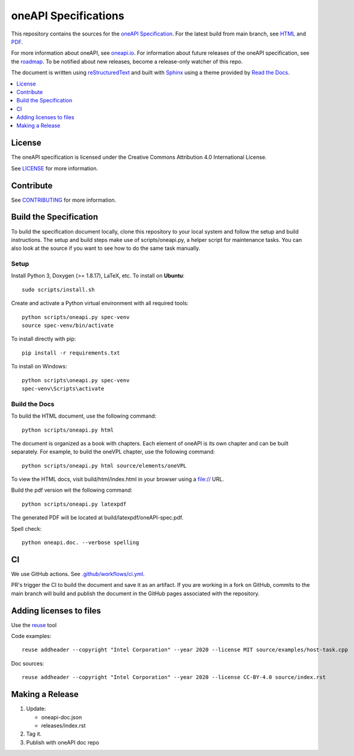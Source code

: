 .. SPDX-FileCopyrightText: 2019-2020 Intel Corporation
..
.. SPDX-License-Identifier: CC-BY-4.0

=====================
oneAPI Specifications
=====================

.. image:: https://github.com/oneapi-src/oneAPI-spec/actions/workflows/ci.yml/badge.svg
   :target: https://github.com/oneapi-src/oneapi-spec/actions?query=workflow%3ACI

.. image:: https://api.reuse.software/badge/github.com/oneapi-src/oneapi-spec
   :target: https://api.reuse.software/info/github.com/oneapi-src/oneapi-spec
   :alt: REUSE status

.. image:: https://www.bestpractices.dev/projects/8323/badge
   :target: https://www.bestpractices.dev/projects/8323

This repository contains the sources for the `oneAPI
Specification`_. For the latest build from main branch, see HTML_ and
PDF_.

For more information about oneAPI, see `oneapi.io`_.  For information
about future releases of the oneAPI specification, see the roadmap_.
To be notified about new releases, become a release-only watcher of
this repo.

The document is written using `reStructuredText`_ and built with
`Sphinx`_ using a theme provided by `Read the Docs`_.

.. contents::
   :local:
   :depth: 1

-------
License
-------

The oneAPI specification is licensed under the Creative Commons Attribution 4.0
International License.

See `LICENSE <LICENSE.rst>`__ for more information.

----------
Contribute
----------

See `CONTRIBUTING <CONTRIBUTING.rst>`__ for more information.

.. _build_spec:

-----------------------
Build the Specification
-----------------------

To build the specification document locally, clone this repository to
your local system and follow the setup and build instructions. The
setup and build steps make use of scripts/oneapi.py, a helper script
for maintenance tasks. You can also look at the source if you want to
see how to do the same task manually.

Setup
-----

Install Python 3, Doxygen (>= 1.8.17), LaTeX, etc.  To install on **Ubuntu**::

   sudo scripts/install.sh

Create and activate a Python virtual environment with all required tools::

  python scripts/oneapi.py spec-venv
  source spec-venv/bin/activate

To install directly with pip::

  pip install -r requirements.txt

To install on Windows::

  python scripts\oneapi.py spec-venv
  spec-venv\Scripts\activate

Build the Docs
--------------

To build the HTML document, use the following command::

  python scripts/oneapi.py html

The document is organized as a book with chapters. Each element of
oneAPI is its own chapter and can be built separately. For example, to
build the oneVPL chapter, use the following command::

  python scripts/oneapi.py html source/elements/oneVPL

To view the HTML docs, visit build/html/index.html in your browser using a
file:// URL.

Build the pdf version wit the following command::

  python scripts/oneapi.py latexpdf

The generated PDF will be located at build/latexpdf/oneAPI-spec.pdf.

Spell check::

  python oneapi.doc. --verbose spelling

--
CI
--

We use GitHub actions. See `<.github/workflows/ci.yml>`_.

PR's trigger the CI to build the document and save it as an
artifact. If you are working in a fork on GitHub, commits to the main
branch will build and publish the document in the GitHub pages
associated with the repository.

------------------------
Adding licenses to files
------------------------


Use the reuse_ tool

Code examples::

  reuse addheader --copyright "Intel Corporation" --year 2020 --license MIT source/examples/host-task.cpp

Doc sources::

  reuse addheader --copyright "Intel Corporation" --year 2020 --license CC-BY-4.0 source/index.rst


----------------
Making a Release
----------------

1. Update:

   * oneapi-doc.json
   * releases/index.rst

2. Tag it.
3. Publish with oneAPI doc repo

.. _`reStructuredText`: http://www.sphinx-doc.org/en/master/usage/restructuredtext/basics.html
.. _`Sphinx`: http://www.sphinx-doc.org/en/master/
.. _`Read the Docs`: https://readthedocs.org/
.. _`oneAPI Specification`: https://oneapi.io/spec
.. _reuse: https://pypi.org/project/reuse/
.. _HTML: https://oneapi-src.github.io/oneAPI-spec/spec/
.. _PDF: https://oneapi-src.github.io/oneAPI-spec/spec/oneAPI-spec.pdf
.. _`oneapi.io`: https://oneapi.io
.. _roadmap: roadmap.rst
